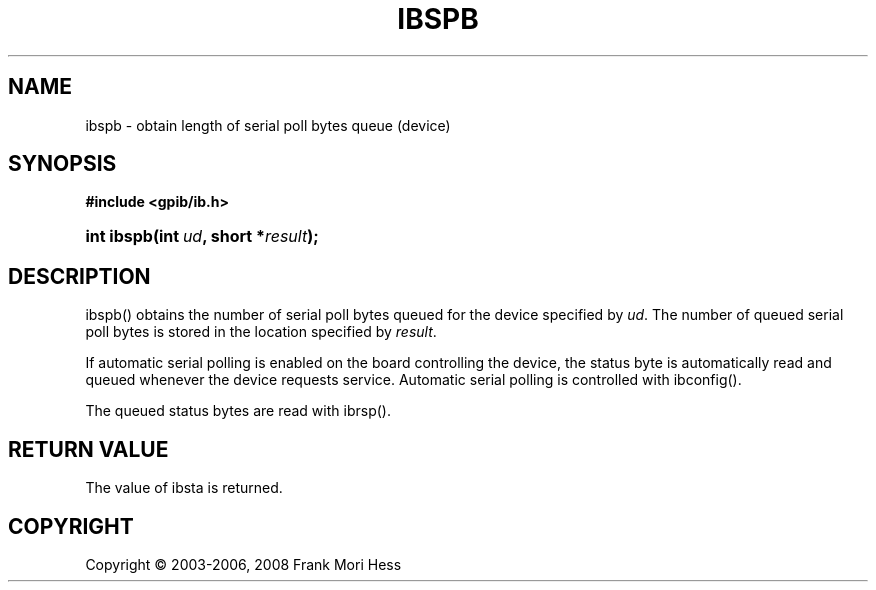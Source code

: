 '\" t
.\"     Title: ibspb
.\"    Author: Frank Mori Hess
.\" Generator: DocBook XSL Stylesheets vsnapshot <http://docbook.sf.net/>
.\"      Date: 10/04/2025
.\"    Manual: 	Traditional API Functions 
.\"    Source: linux-gpib 4.3.7
.\"  Language: English
.\"
.TH "IBSPB" "3" "10/04/2025" "linux-gpib 4.3.7" "Traditional API Functions"
.\" -----------------------------------------------------------------
.\" * Define some portability stuff
.\" -----------------------------------------------------------------
.\" ~~~~~~~~~~~~~~~~~~~~~~~~~~~~~~~~~~~~~~~~~~~~~~~~~~~~~~~~~~~~~~~~~
.\" http://bugs.debian.org/507673
.\" http://lists.gnu.org/archive/html/groff/2009-02/msg00013.html
.\" ~~~~~~~~~~~~~~~~~~~~~~~~~~~~~~~~~~~~~~~~~~~~~~~~~~~~~~~~~~~~~~~~~
.ie \n(.g .ds Aq \(aq
.el       .ds Aq '
.\" -----------------------------------------------------------------
.\" * set default formatting
.\" -----------------------------------------------------------------
.\" disable hyphenation
.nh
.\" disable justification (adjust text to left margin only)
.ad l
.\" -----------------------------------------------------------------
.\" * MAIN CONTENT STARTS HERE *
.\" -----------------------------------------------------------------
.SH "NAME"
ibspb \- obtain length of serial poll bytes queue (device)
.SH "SYNOPSIS"
.sp
.ft B
.nf
#include <gpib/ib\&.h>
.fi
.ft
.HP \w'int\ ibspb('u
.BI "int ibspb(int\ " "ud" ", short\ *" "result" ");"
.SH "DESCRIPTION"
.PP
ibspb() obtains the number of serial poll bytes queued for the device specified by
\fIud\fR\&. The number of queued serial poll bytes is stored in the location specified by
\fIresult\fR\&.
.PP
If automatic serial polling is enabled on the board controlling the device, the status byte is automatically read and queued whenever the device requests service\&. Automatic serial polling is controlled with
ibconfig()\&.
.PP
The queued status bytes are read with
ibrsp()\&.
.SH "RETURN VALUE"
.PP
The value of
ibsta
is returned\&.
.SH "COPYRIGHT"
.br
Copyright \(co 2003-2006, 2008 Frank Mori Hess
.br
